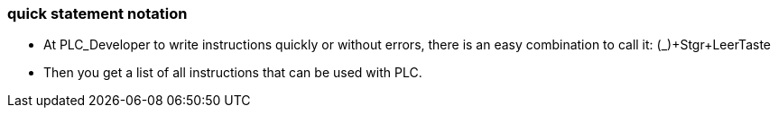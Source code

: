 === quick statement notation

		- At PLC_Developer to write instructions quickly or without errors, there is an easy combination to call it: (_)+Stgr+LeerTaste
		
    
    
    	- Then you get a list of all instructions that can be used with PLC.
